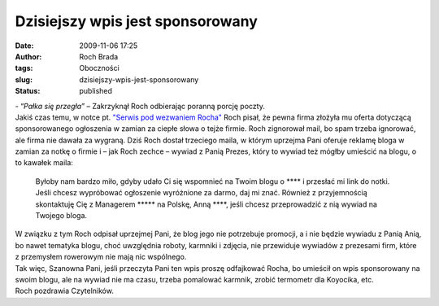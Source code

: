 Dzisiejszy wpis jest sponsorowany
#################################
:date: 2009-11-06 17:25
:author: Roch Brada
:tags: Oboczności
:slug: dzisiejszy-wpis-jest-sponsorowany
:status: published

| - “\ *Pałka się przegła”* – Zakrzyknął Roch odbierając poranną porcję poczty.
| Jakiś czas temu, w notce pt. `"Serwis pod wezwaniem Rocha" <http://gusioo.blogspot.com/2009/10/serwis-pod-wezwaniem-rocha.html>`__ Roch pisał, że pewna firma złożyła mu oferta dotyczącą sponsorowanego ogłoszenia w zamian za ciepłe słowa o tejże firmie. Roch zignorował mail, bo spam trzeba ignorować, ale firma nie dawała za wygraną. Dziś Roch dostał trzeciego maila, w którym uprzejma Pani oferuje reklamę bloga w zamian za notkę o firmie i – jak Roch zechce – wywiad z Panią Prezes, który to wywiad też mógłby umieścić na blogu, o to kawałek maila:

   Byłoby nam bardzo miło, gdyby udało Ci się wspomnieć na Twoim blogu o \***\* i przesłać mi link do notki. Jeśli chcesz wypróbować ogłoszenie wyróżnione za darmo, daj mi znać. Również z przyjemnością skontaktuję Cię z Managerem \****\* na Polskę, Anną \****, jeśli chcesz przeprowadzić z nią wywiad na Twojego bloga.

| W związku z tym Roch odpisał uprzejmej Pani, że blog jego nie potrzebuje promocji, a i nie będzie wywiadu z Panią Anią, bo nawet tematyka blogu, choć uwzględnia roboty, karmniki i zdjęcia, nie przewiduje wywiadów z prezesami firm, które z przemysłem rowerowym nie mają nic wspólnego.
| Tak więc, Szanowna Pani, jeśli przeczyta Pani ten wpis proszę odfajkować Rocha, bo umieścił on wpis sponsorowany na swoim blogu, ale na wywiad nie ma czasu, trzeba pomalować karmnik, zrobić termometr dla Koyocika, etc.
| Roch pozdrawia Czytelników.

.. raw:: html

   </p>
